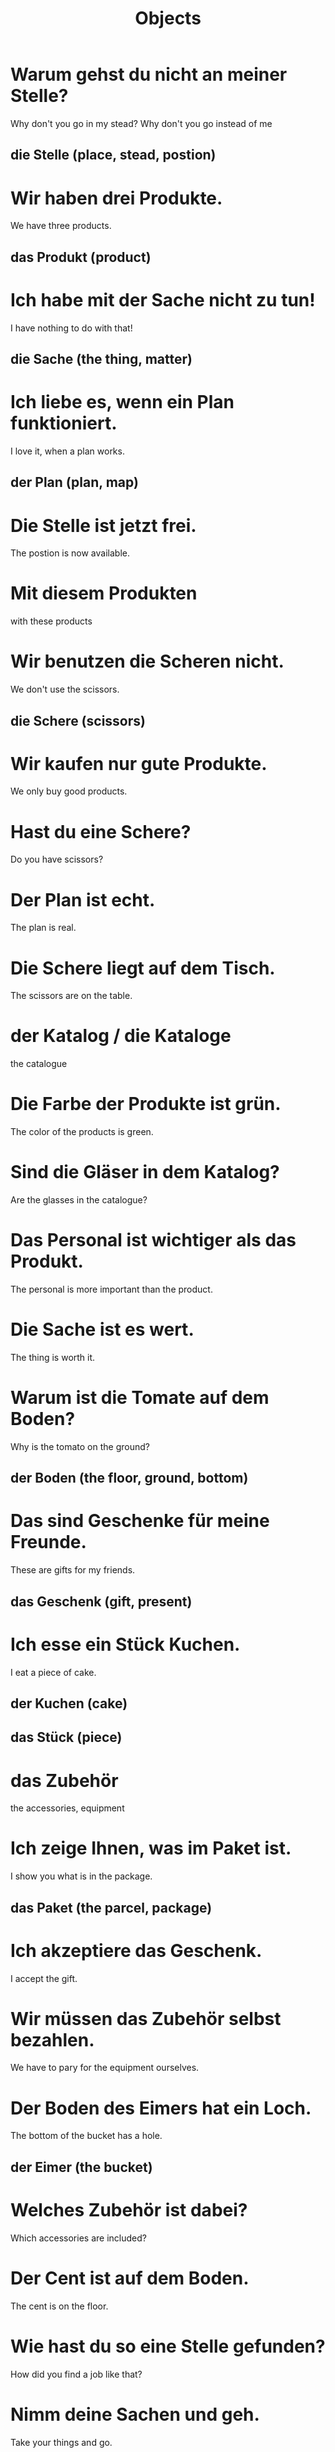 #+TITLE: Objects

* Warum gehst du nicht an meiner Stelle?
Why don't you go in my stead?
Why don't you go instead of me
** die Stelle (place, stead, postion)

* Wir haben drei Produkte.
We have three products.
** das Produkt (product)

* Ich habe mit der Sache nicht zu tun!
I have nothing to do with that!
** die Sache (the thing, matter)

* Ich liebe es, wenn ein Plan funktioniert.
I love it, when a plan works.
** der Plan (plan, map)

* Die Stelle ist jetzt frei.
The postion is now available.

* Mit diesem Produkten
with these products

* Wir benutzen die Scheren nicht.
We don't use the scissors.
** die Schere (scissors)

* Wir kaufen nur gute Produkte.
We only buy good products.

* Hast du eine Schere?
Do you have scissors?

* Der Plan ist echt.
The plan is real.

* Die Schere liegt auf dem Tisch.
The scissors are on the table.

* der Katalog / die Kataloge
the catalogue

* Die Farbe der Produkte ist grün.
The color of the products is green.

* Sind die Gläser in dem Katalog?
Are the glasses in the catalogue?

* Das Personal ist wichtiger als das Produkt.
The personal is more important than the product.

* Die Sache ist es wert.
The thing is worth it.

* Warum ist die Tomate auf dem Boden?
Why is the tomato on the ground?
** der Boden (the floor, ground, bottom)

* Das sind Geschenke für meine Freunde.
These are gifts for my friends.
** das Geschenk (gift, present)

* Ich esse ein Stück Kuchen.
I eat a piece of cake.
** der Kuchen (cake)
** das Stück (piece)

* das Zubehör
the accessories, equipment

* Ich zeige Ihnen, was im Paket ist.
I show you what is in the package.
** das Paket (the parcel, package)

* Ich akzeptiere das Geschenk.
I accept the gift.

* Wir müssen das Zubehör selbst bezahlen.
We have to pary for the equipment ourselves.

* Der Boden des Eimers hat ein Loch.
The bottom of the bucket has a hole.
** der Eimer (the bucket)

* Welches Zubehör ist dabei?
Which accessories are included?

* Der Cent ist auf dem Boden.
The cent is on the floor.

* Wie hast du so eine Stelle gefunden?
How did you find a job like that?

* Nimm deine Sachen und geh.
Take your things and go.

* Ich habe damit nichts zu tun!
I have nothing to do with that.

* Welches Zubehör ist dabei?
Which accessories are included?
